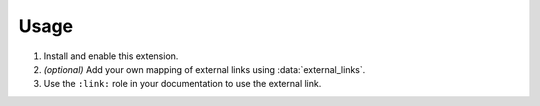 #####
Usage
#####

1. Install and enable this extension.

   .. code-block:: python
    :caption: conf.py
    :linenos:

    extensions = [
        "sphinxcontrib.external_links",
    ]

2. *(optional)* Add your own mapping of external links using :data:`external_links`.

   .. code-block:: python
    :caption: conf.py
    :linenos:

    external_links = {
        "Google": "https://google.com",  # matches ":link:`google`", ":link:`Google`", etc
    }

3. Use the ``:link:`` role in your documentation to use the external link.

   .. tab-set::

    .. tab-item:: Source (rst)

      .. code-block:: rst

        Provide a link to :link:`Google` to :link:`google.com <google>`.

    .. tab-item:: Output

      Provide a link to :link:`Google` to :link:`google.com <google>`.
